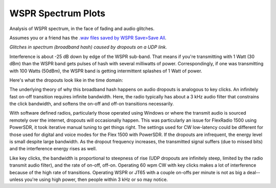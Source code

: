 ====================
WSPR Spectrum Plots
====================

Analysis of WSPR spectrum, in the face of fading and audio glitches.

Assumes you or a friend has the `.wav files saved by WSPR Save>Save All <https://www.scivision.co/wspr-save-raw-wav-data/>`_.


.. image:: glitch_spectrum.png

*Glitches in spectrum (broadband hash) caused by dropouts on a UDP link.* 

Interference is about -25 dB down by edge of the WSPR sub-band.
That means if you're transmitting with 1 Watt (30 dBm) than the WSPR band gets pulses of hash with several milliwatts of power.
Correspondingly, if one was transmitting with 100 Watts (50dBm), the WSPR band is getting intermittent splashes of 1 Watt of power.

Here's what the dropouts look like in the time domain:

.. image:: time.png

The underlying theory of why this broadband hash happens on audio dropouts is analogous to key clicks.
An infinitely fast on-off transition requires infinite bandwidth. 
Here, the radio typically has about a 3 kHz audio filter that constrains the click bandwidth, and softens the on-off and off-on transitions necessarily.

With software defined radios, particularly those operated using Windows or where the transmit audio is sourced remotely over the internet, dropouts will occasionally happen. 
This was particularly an issue for FlexRadio 1500 using PowerSDR, it took iterative manual tuning to get things right. 
The settings used for CW low-latency could be different for those used for digital and voice modes for the Flex 1500 with PowerSDR.
If the dropouts are infrequent, the energy level is small despite large bandwidth. 
As the dropout frequency increases, the transmitted signal suffers (due to missed bits) and the interference energy rises as well.

Like key clicks, the bandwidth is proportional to steepness of rise (UDP dropouts are infinitely steep, limited by the radio transmit audio filter), and the rate of on-off, off-on. 
Operating 60 wpm CW with key clicks makes a lot of interference because of the high rate of transitions.
Operating WSPR or JT65 with a couple on-offs per minute is not as big a deal--unless you're using high power, then people within 3 kHz or so may notice.
   
